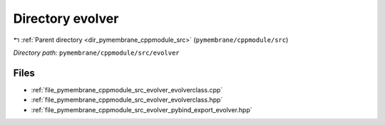 .. _dir_pymembrane_cppmodule_src_evolver:


Directory evolver
=================


|exhale_lsh| :ref:`Parent directory <dir_pymembrane_cppmodule_src>` (``pymembrane/cppmodule/src``)

.. |exhale_lsh| unicode:: U+021B0 .. UPWARDS ARROW WITH TIP LEFTWARDS


*Directory path:* ``pymembrane/cppmodule/src/evolver``


Files
-----

- :ref:`file_pymembrane_cppmodule_src_evolver_evolverclass.cpp`
- :ref:`file_pymembrane_cppmodule_src_evolver_evolverclass.hpp`
- :ref:`file_pymembrane_cppmodule_src_evolver_pybind_export_evolver.hpp`


